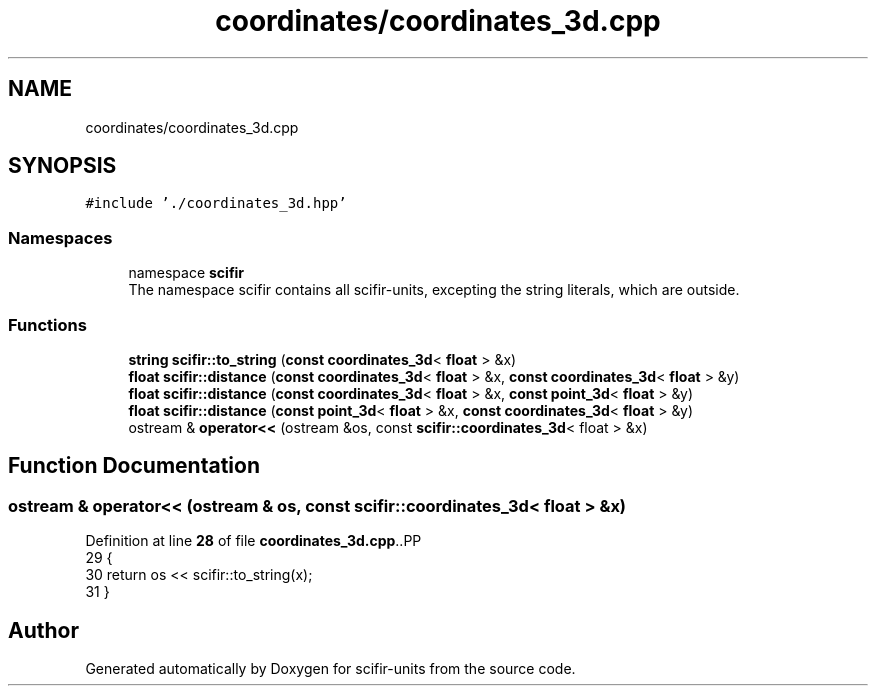 .TH "coordinates/coordinates_3d.cpp" 3 "Version 2.0.0" "scifir-units" \" -*- nroff -*-
.ad l
.nh
.SH NAME
coordinates/coordinates_3d.cpp
.SH SYNOPSIS
.br
.PP
\fC#include '\&./coordinates_3d\&.hpp'\fP
.br

.SS "Namespaces"

.in +1c
.ti -1c
.RI "namespace \fBscifir\fP"
.br
.RI "The namespace scifir contains all scifir-units, excepting the string literals, which are outside\&. "
.in -1c
.SS "Functions"

.in +1c
.ti -1c
.RI "\fBstring\fP \fBscifir::to_string\fP (\fBconst\fP \fBcoordinates_3d\fP< \fBfloat\fP > &x)"
.br
.ti -1c
.RI "\fBfloat\fP \fBscifir::distance\fP (\fBconst\fP \fBcoordinates_3d\fP< \fBfloat\fP > &x, \fBconst\fP \fBcoordinates_3d\fP< \fBfloat\fP > &y)"
.br
.ti -1c
.RI "\fBfloat\fP \fBscifir::distance\fP (\fBconst\fP \fBcoordinates_3d\fP< \fBfloat\fP > &x, \fBconst\fP \fBpoint_3d\fP< \fBfloat\fP > &y)"
.br
.ti -1c
.RI "\fBfloat\fP \fBscifir::distance\fP (\fBconst\fP \fBpoint_3d\fP< \fBfloat\fP > &x, \fBconst\fP \fBcoordinates_3d\fP< \fBfloat\fP > &y)"
.br
.ti -1c
.RI "ostream & \fBoperator<<\fP (ostream &os, const \fBscifir::coordinates_3d\fP< float > &x)"
.br
.in -1c
.SH "Function Documentation"
.PP 
.SS "ostream & operator<< (ostream & os, const \fBscifir::coordinates_3d\fP< float > & x)"

.PP
Definition at line \fB28\fP of file \fBcoordinates_3d\&.cpp\fP\&..PP
.nf
29 {
30     return os << scifir::to_string(x);
31 }
.fi

.SH "Author"
.PP 
Generated automatically by Doxygen for scifir-units from the source code\&.
